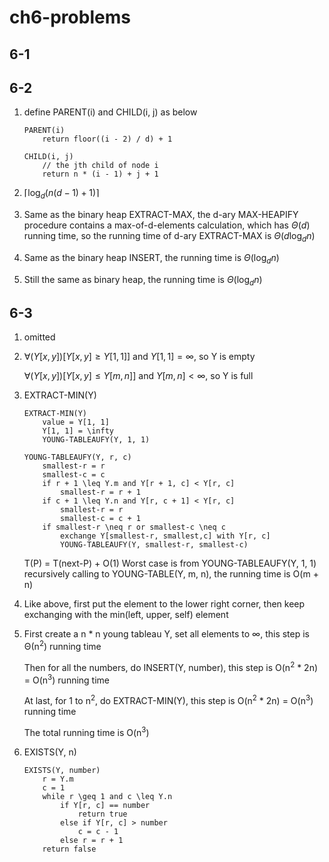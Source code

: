 * ch6-problems
** 6-1
** 6-2
   1. define PARENT(i) and CHILD(i, j) as below
      #+BEGIN_SRC
      PARENT(i)
          return floor((i - 2) / d) + 1
      #+END_SRC

      #+BEGIN_SRC
      CHILD(i, j)
          // the jth child of node i
          return n * (i - 1) + j + 1
      #+END_SRC
   2. \(\lceil\log_{d}(n(d - 1) + 1)\rceil\)
   3. Same as the binary heap EXTRACT-MAX, the d-ary MAX-HEAPIFY procedure contains a max-of-d-elements
      calculation, which has \(\Theta(d)\) running time, so the running time of d-ary EXTRACT-MAX is \(\Theta(d\log_{d}n)\)
   4. Same as the binary heap INSERT, the running time is \(\Theta(\log_{d}n)\)
   5. Still the same as binary heap, the running time is \(\Theta(\log_{d}n)\)
** 6-3
   1. omitted
   2. \(\forall(Y[x, y])[Y[x, y] \geq Y[1, 1]]\) and \(Y[1, 1]=\infty\), so Y is empty

      \(\forall(Y[x, y])[Y[x, y] \leq Y[m, n]]\) and \(Y[m, n]<\infty\), so Y is full
   3. EXTRACT-MIN(Y)
      #+BEGIN_SRC
      EXTRACT-MIN(Y)
          value = Y[1, 1]
          Y[1, 1] = \infty
          YOUNG-TABLEAUFY(Y, 1, 1)
      #+END_SRC

      #+BEGIN_SRC
      YOUNG-TABLEAUFY(Y, r, c)
          smallest-r = r
          smallest-c = c
          if r + 1 \leq Y.m and Y[r + 1, c] < Y[r, c]
              smallest-r = r + 1
          if c + 1 \leq Y.n and Y[r, c + 1] < Y[r, c]
              smallest-r = r
              smallest-c = c + 1
          if smallest-r \neq r or smallest-c \neq c
              exchange Y[smallest-r, smallest,c] with Y[r, c]
              YOUNG-TABLEAUFY(Y, smallest-r, smallest-c)
      #+END_SRC
      T(P) = T(next-P) + O(1)
      Worst case is from YOUNG-TABLEAUFY(Y, 1, 1) recursively calling to YOUNG-TABLE(Y, m, n), the running time is O(m + n)
   4. Like above, first put the element to the lower right corner, then keep exchanging with the min(left, upper, self) element
   5. First create a n * n young tableau Y, set all elements to \infty, this step is \Theta(n^2) running time

      Then for all the numbers, do INSERT(Y, number), this step is O(n^2 * 2n) = O(n^3) running time

      At last, for 1 to n^2, do EXTRACT-MIN(Y), this step is O(n^2 * 2n) = O(n^3) running time

      The total running time is O(n^3)
   6. EXISTS(Y, n)
      #+BEGIN_SRC
      EXISTS(Y, number)
          r = Y.m
          c = 1
          while r \geq 1 and c \leq Y.n
              if Y[r, c] == number
                  return true
              else if Y[r, c] > number
                  c = c - 1
              else r = r + 1
          return false
      #+END_SRC
